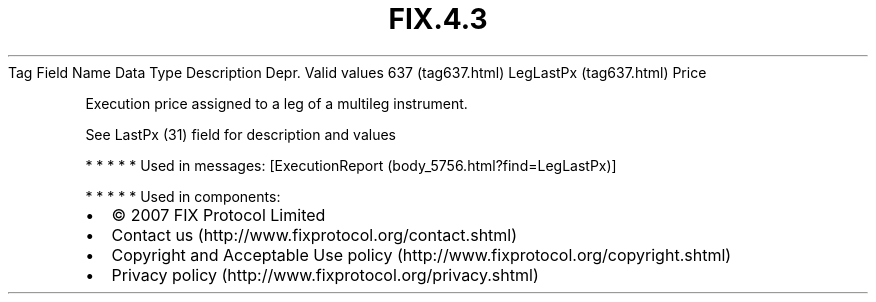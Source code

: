 .TH FIX.4.3 "" "" "Tag #637"
Tag
Field Name
Data Type
Description
Depr.
Valid values
637 (tag637.html)
LegLastPx (tag637.html)
Price
.PP
Execution price assigned to a leg of a multileg instrument.
.PP
See LastPx (31) field for description and values
.PP
   *   *   *   *   *
Used in messages:
[ExecutionReport (body_5756.html?find=LegLastPx)]
.PP
   *   *   *   *   *
Used in components:

.PD 0
.P
.PD

.PP
.PP
.IP \[bu] 2
© 2007 FIX Protocol Limited
.IP \[bu] 2
Contact us (http://www.fixprotocol.org/contact.shtml)
.IP \[bu] 2
Copyright and Acceptable Use policy (http://www.fixprotocol.org/copyright.shtml)
.IP \[bu] 2
Privacy policy (http://www.fixprotocol.org/privacy.shtml)
